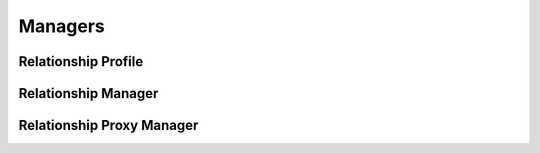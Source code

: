 

Managers
========


Relationship Profile
--------------------

.. py:class:: RelationshipProfile(osid_managers.OsidProfile, relationship_managers.RelationshipProfile)
    The relationship profile describes the interoperability among relationship services.

    .. py:method:: supports_visible_federation():
        :noindex:


    .. py:method:: supports_relationship_lookup():
        :noindex:


    .. py:method:: supports_relationship_query():
        :noindex:


    .. py:method:: supports_relationship_search():
        :noindex:


    .. py:method:: supports_relationship_admin():
        :noindex:


    .. py:method:: supports_relationship_notification():
        :noindex:


    .. py:method:: supports_relationship_family():
        :noindex:


    .. py:method:: supports_relationship_family_assignment():
        :noindex:


    .. py:method:: supports_relationship_smart_family():
        :noindex:


    .. py:method:: supports_family_lookup():
        :noindex:


    .. py:method:: supports_family_query():
        :noindex:


    .. py:method:: supports_family_search():
        :noindex:


    .. py:method:: supports_family_admin():
        :noindex:


    .. py:method:: supports_family_notification():
        :noindex:


    .. py:method:: supports_family_hierarchy():
        :noindex:


    .. py:method:: supports_family_hierarchy_design():
        :noindex:


    .. py:method:: supports_relationship_batch():
        :noindex:


    .. py:method:: supports_relationship_rules():
        :noindex:


    .. py:method:: get_relationship_record_types():
        :noindex:


    .. py:attribute:: relationship_record_types
        :noindex:


    .. py:method:: supports_relationship_record_type(relationship_record_type):
        :noindex:


    .. py:method:: get_relationship_search_record_types():
        :noindex:


    .. py:attribute:: relationship_search_record_types
        :noindex:


    .. py:method:: supports_relationship_search_record_type(relationship_search_record_type):
        :noindex:


    .. py:method:: get_family_record_types():
        :noindex:


    .. py:attribute:: family_record_types
        :noindex:


    .. py:method:: supports_family_record_type(family_record_type):
        :noindex:


    .. py:method:: get_family_search_record_types():
        :noindex:


    .. py:attribute:: family_search_record_types
        :noindex:


    .. py:method:: supports_family_search_record_type(family_search_record_type):
        :noindex:


Relationship Manager
--------------------

.. py:class:: RelationshipManager(osid_managers.OsidManager, RelationshipProfile, relationship_managers.RelationshipManager)
        :noindex:

    .. py:method:: get_relationship_lookup_session():
        :noindex:


    .. py:attribute:: relationship_lookup_session
        :noindex:


    .. py:method:: get_relationship_lookup_session_for_family(family_id):
        :noindex:


    .. py:method:: get_relationship_query_session():
        :noindex:


    .. py:attribute:: relationship_query_session
        :noindex:


    .. py:method:: get_relationship_query_session_for_family(family_id):
        :noindex:


    .. py:method:: get_relationship_search_session():
        :noindex:


    .. py:attribute:: relationship_search_session
        :noindex:


    .. py:method:: get_relationship_search_session_for_family(family_id):
        :noindex:


    .. py:method:: get_relationship_admin_session():
        :noindex:


    .. py:attribute:: relationship_admin_session
        :noindex:


    .. py:method:: get_relationship_admin_session_for_family(family_id):
        :noindex:


    .. py:method:: get_relationship_notification_session(relationship_receiver):
        :noindex:


    .. py:method:: get_relationship_notification_session_for_family(relationship_receiver, family_id):
        :noindex:


    .. py:method:: get_relationship_family_session():
        :noindex:


    .. py:attribute:: relationship_family_session
        :noindex:


    .. py:method:: get_relationship_family_assignment_session():
        :noindex:


    .. py:attribute:: relationship_family_assignment_session
        :noindex:


    .. py:method:: get_relationship_smart_family_session(family_id):
        :noindex:


    .. py:method:: get_family_lookup_session():
        :noindex:


    .. py:attribute:: family_lookup_session
        :noindex:


    .. py:method:: get_family_query_session():
        :noindex:


    .. py:attribute:: family_query_session
        :noindex:


    .. py:method:: get_family_search_session():
        :noindex:


    .. py:attribute:: family_search_session
        :noindex:


    .. py:method:: get_family_admin_session():
        :noindex:


    .. py:attribute:: family_admin_session
        :noindex:


    .. py:method:: get_family_notification_session(family_receiver):
        :noindex:


    .. py:method:: get_family_hierarchy_session():
        :noindex:


    .. py:attribute:: family_hierarchy_session
        :noindex:


    .. py:method:: get_family_hierarchy_design_session():
        :noindex:


    .. py:attribute:: family_hierarchy_design_session
        :noindex:


    .. py:method:: get_relationship_batch_manager():
        :noindex:


    .. py:attribute:: relationship_batch_manager
        :noindex:


    .. py:method:: get_relationship_rules_manager():
        :noindex:


    .. py:attribute:: relationship_rules_manager
        :noindex:


Relationship Proxy Manager
--------------------------

.. py:class:: RelationshipProxyManager(osid_managers.OsidProxyManager, RelationshipProfile, relationship_managers.RelationshipProxyManager)
        :noindex:

    .. py:method:: get_relationship_lookup_session(proxy):
        :noindex:


    .. py:method:: get_relationship_lookup_session_for_family(family_id, proxy):
        :noindex:


    .. py:method:: get_relationship_query_session(proxy):
        :noindex:


    .. py:method:: get_relationship_query_session_for_family(family_id, proxy):
        :noindex:


    .. py:method:: get_relationship_search_session(proxy):
        :noindex:


    .. py:method:: get_relationship_search_session_for_family(family_id, proxy):
        :noindex:


    .. py:method:: get_relationship_admin_session(proxy):
        :noindex:


    .. py:method:: get_relationship_admin_session_for_family(family_id, proxy):
        :noindex:


    .. py:method:: get_relationship_notification_session(relationship_receiver, proxy):
        :noindex:


    .. py:method:: get_relationship_notification_session_for_family(relationship_receiver, family_id, proxy):
        :noindex:


    .. py:method:: get_relationship_family_session(proxy):
        :noindex:


    .. py:method:: get_relationship_family_assignment_session(proxy):
        :noindex:


    .. py:method:: get_relationship_smart_family_session(family_id, proxy):
        :noindex:


    .. py:method:: get_family_lookup_session(proxy):
        :noindex:


    .. py:method:: get_family_query_session(proxy):
        :noindex:


    .. py:method:: get_family_search_session(proxy):
        :noindex:


    .. py:method:: get_family_admin_session(proxy):
        :noindex:


    .. py:method:: get_family_notification_session(family_receiver, proxy):
        :noindex:


    .. py:method:: get_family_hierarchy_session(proxy):
        :noindex:


    .. py:method:: get_family_hierarchy_design_session(proxy):
        :noindex:


    .. py:method:: get_relationship_batch_proxy_manager():
        :noindex:


    .. py:attribute:: relationship_batch_proxy_manager
        :noindex:


    .. py:method:: get_relationship_rules_proxy_manager():
        :noindex:


    .. py:attribute:: relationship_rules_proxy_manager
        :noindex:


